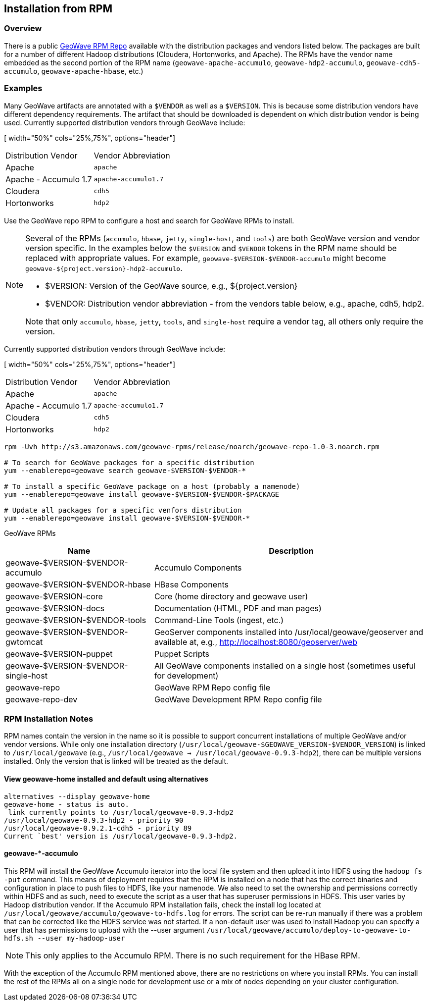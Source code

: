 <<<

:linkattrs:

== Installation from RPM

=== Overview

There is a public link:packages.html[GeoWave RPM Repo, window="_blank"] available with the distribution packages and vendors listed below.  The packages are built for a number of different Hadoop distributions (Cloudera, Hortonworks, and Apache). The RPMs have the vendor name embedded as the second portion of the RPM name (`geowave-apache-accumulo`, `geowave-hdp2-accumulo`, `geowave-cdh5-accumulo`, `geowave-apache-hbase`, etc.)

=== Examples

Many GeoWave artifacts are annotated with a `$VENDOR` as well as a `$VERSION`.  This is because some distribution vendors have different dependency requirements.  The artifact that should be downloaded is dependent on which distribution vendor is being used. Currently supported distribution vendors through GeoWave include:

[ width="50%" cols="25%,75%", options="header"]
|============
| Distribution Vendor | Vendor Abbreviation
| Apache              | `apache`
| Apache - Accumulo 1.7 | `apache-accumulo1.7`
| Cloudera            | `cdh5`
| Hortonworks         | `hdp2`
|============

Use the GeoWave repo RPM to configure a host and search for GeoWave RPMs to install.

[NOTE]
====
Several of the RPMs (`accumulo`, `hbase`, `jetty`, `single-host`, and `tools`) are both GeoWave version and vendor version specific. In the examples below the `$VERSION` and `$VENDOR` tokens in the RPM name should be replaced with appropriate values.  For example, `geowave-$VERSION-$VENDOR-accumulo` might become `geowave-${project.version}-hdp2-accumulo`.

* $VERSION: Version of the GeoWave source, e.g., ${project.version}
* $VENDOR: Distribution vendor abbreviation - from the vendors table below, e.g., apache, cdh5, hdp2.

Note that only `accumulo`, `hbase`, `jetty`, `tools`, and `single-host` require a vendor tag, all others only require the version.
====

Currently supported distribution vendors through GeoWave include:

[ width="50%" cols="25%,75%", options="header"]
|============
| Distribution Vendor | Vendor Abbreviation
| Apache              | `apache`
| Apache - Accumulo 1.7 | `apache-accumulo1.7`
| Cloudera            | `cdh5`
| Hortonworks         | `hdp2`
|============

[source, bash]
----
rpm -Uvh http://s3.amazonaws.com/geowave-rpms/release/noarch/geowave-repo-1.0-3.noarch.rpm

# To search for GeoWave packages for a specific distribution
yum --enablerepo=geowave search geowave-$VERSION-$VENDOR-*

# To install a specific GeoWave package on a host (probably a namenode)
yum --enablerepo=geowave install geowave-$VERSION-$VENDOR-$PACKAGE

# Update all packages for a specific venfors distribution
yum --enablerepo=geowave install geowave-$VERSION-$VENDOR-*
----

GeoWave RPMs
[cols="35%,65%", options="header"]
|=================
| Name                                 | Description
| geowave-$VERSION-$VENDOR-accumulo    | Accumulo Components
| geowave-$VERSION-$VENDOR-hbase       | HBase Components
| geowave-$VERSION-core                | Core (home directory and geowave user)
| geowave-$VERSION-docs                | Documentation (HTML, PDF and man pages)
| geowave-$VERSION-$VENDOR-tools       | Command-Line Tools (ingest, etc.)
| geowave-$VERSION-$VENDOR-gwtomcat    | GeoServer components installed into /usr/local/geowave/geoserver and available at, e.g., http://localhost:8080/geoserver/web
| geowave-$VERSION-puppet              | Puppet Scripts
| geowave-$VERSION-$VENDOR-single-host | All GeoWave components installed on a single host (sometimes useful for development)
| geowave-repo                         | GeoWave RPM Repo config file
| geowave-repo-dev                     | GeoWave Development RPM Repo config file
|=================


=== RPM Installation Notes

RPM names contain the version in the name so it is possible to support concurrent installations of multiple GeoWave and/or vendor versions. While only one installation directory (`/usr/local/geowave-$GEOWAVE_VERSION-$VENDOR_VERSION`) is linked to `/usr/local/geowave` (e.g., `/usr/local/geowave -> /usr/local/geowave-0.9.3-hdp2`), there can be multiple versions installed.  Only the version that is linked will be treated as the default.

==== View geowave-home installed and default using alternatives

[source, bash]
----
alternatives --display geowave-home
geowave-home - status is auto.
 link currently points to /usr/local/geowave-0.9.3-hdp2
/usr/local/geowave-0.9.3-hdp2 - priority 90
/usr/local/geowave-0.9.2.1-cdh5 - priority 89
Current `best' version is /usr/local/geowave-0.9.3-hdp2.
----

==== geowave-*-accumulo

This RPM will install the GeoWave Accumulo iterator into the local file system and then upload it into HDFS using the `hadoop fs -put` command. This means of deployment requires that the RPM is installed on a node that has the correct binaries and configuration in place to push files to HDFS, like your namenode. We also need to set the ownership and permissions correctly within HDFS and as such, need to execute the script as a user that has superuser permissions in HDFS. This user varies by Hadoop distribution vendor. If the Accumulo RPM installation fails, check the install log located at `/usr/local/geowave/accumulo/geowave-to-hdfs.log` for errors. The script can be re-run manually if there was a problem that can be corrected like the HDFS service was not started. If a non-default user was used to install Hadoop you can specify a user that has permissions to upload with the --user argument `/usr/local/geowave/accumulo/deploy-to-geowave-to-hdfs.sh --user my-hadoop-user`

[NOTE]
====
This only applies to the Accumulo RPM. There is no such requirement for the HBase RPM.
====

With the exception of the Accumulo RPM mentioned above, there are no restrictions on where you install RPMs. You can install the rest of the RPMs all on a single node for development use or a mix of nodes depending on your cluster configuration.